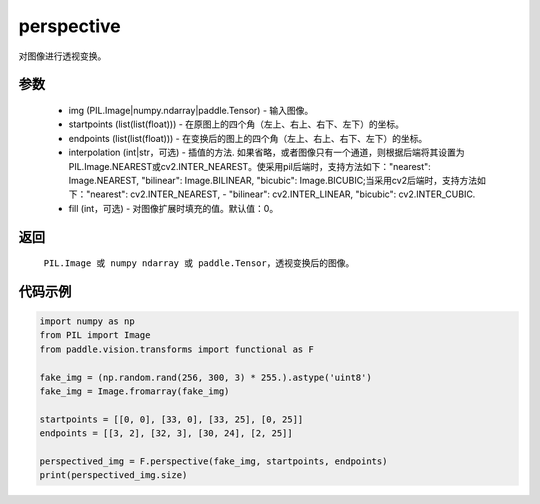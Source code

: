 .. _cn_api_vision_transforms_perspective:

perspective
-------------------------------

.. py:function:: paddle.vision.transforms.perspective(img, startpoints, endpoints, interpolation='bilinear', fill=0)

对图像进行透视变换。

参数
:::::::::

    - img (PIL.Image|numpy.ndarray|paddle.Tensor) - 输入图像。
    - startpoints (list(list(float))) - 在原图上的四个角（左上、右上、右下、左下）的坐标。
    - endpoints (list(list(float))) - 在变换后的图上的四个角（左上、右上、右下、左下）的坐标。
    - interpolation (int|str，可选) - 插值的方法. 如果省略，或者图像只有一个通道，则根据后端将其设置为PIL.Image.NEAREST或cv2.INTER_NEAREST。使采用pil后端时，支持方法如下："nearest": Image.NEAREST, "bilinear": Image.BILINEAR, "bicubic": Image.BICUBIC;当采用cv2后端时，支持方法如下："nearest": cv2.INTER_NEAREST,  - "bilinear": cv2.INTER_LINEAR, "bicubic": cv2.INTER_CUBIC.
    - fill (int，可选) - 对图像扩展时填充的值。默认值：0。

返回
:::::::::

    ``PIL.Image 或 numpy ndarray 或 paddle.Tensor``，透视变换后的图像。

代码示例
:::::::::
    
.. code-block:: python
        
    import numpy as np
    from PIL import Image
    from paddle.vision.transforms import functional as F

    fake_img = (np.random.rand(256, 300, 3) * 255.).astype('uint8')
    fake_img = Image.fromarray(fake_img)

    startpoints = [[0, 0], [33, 0], [33, 25], [0, 25]]
    endpoints = [[3, 2], [32, 3], [30, 24], [2, 25]]

    perspectived_img = F.perspective(fake_img, startpoints, endpoints)
    print(perspectived_img.size)
    
